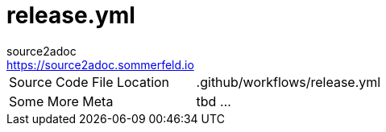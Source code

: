 = release.yml
source2adoc <https://source2adoc.sommerfeld.io>

[cols="1,1"]
|===
|Source Code File Location |.github/workflows/release.yml
|Some More Meta |tbd ...
|===

